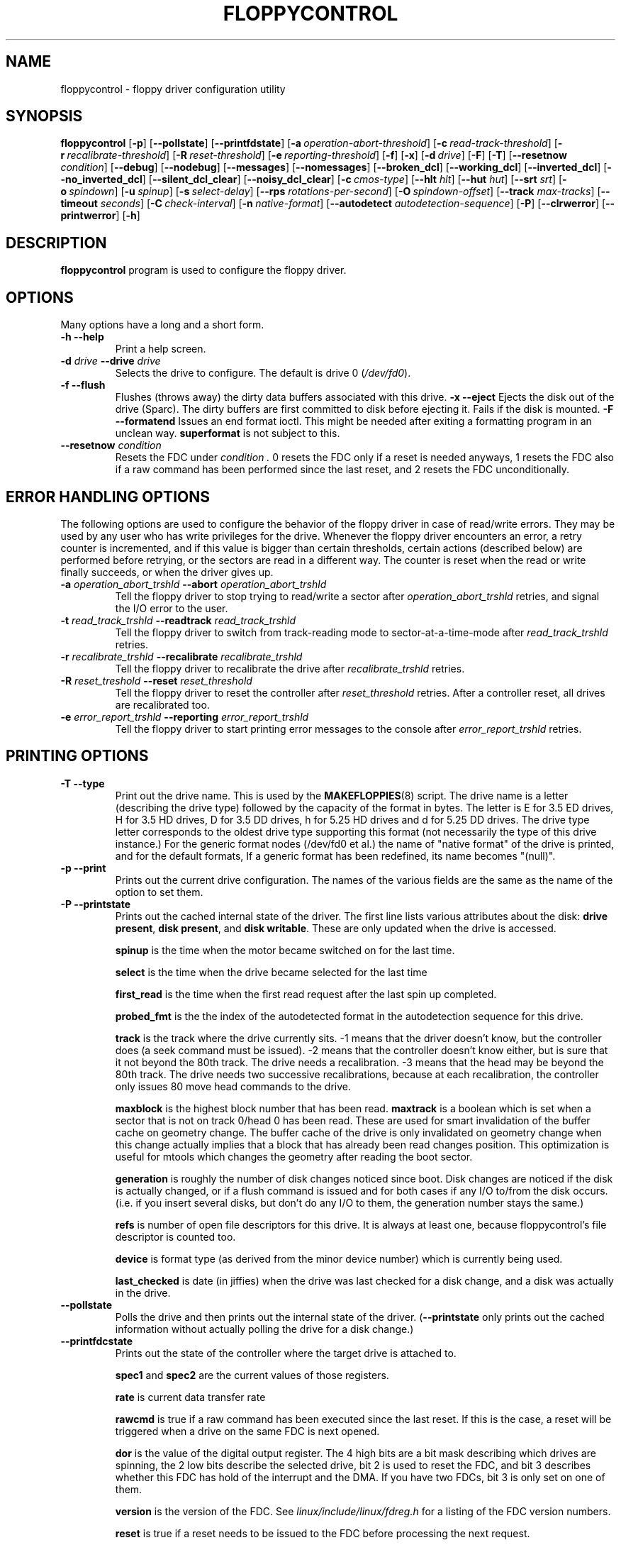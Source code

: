 .TH FLOPPYCONTROL 1 "17nov1995" "fdutils4" "fdutils4"
.de BP
.sp
.ti \-.2i
\(**
..
.SH NAME
floppycontrol \- floppy driver configuration utility
.SH SYNOPSIS
.hy 0
.na
.B floppycontrol
[\fB\-p\fR]
[\fB\-\-pollstate\fR]
[\fB\-\-printfdstate\fR]
[\fB\-a\ \fIoperation-abort-threshold\fR]
[\fB\-c\ \fIread-track-threshold\fR]
[\fB\-r\ \fIrecalibrate-threshold\fR]
[\fB\-R\ \fIreset-threshold\fR]
[\fB\-e\ \fIreporting-threshold\fR]
[\fB\-f\fR]
[\fB\-x\fR]
[\fB\-d\ \fIdrive\fR]
[\fB\-F\fR]
[\fB\-T\fR]
[\fB\-\-resetnow \fIcondition\fR]
[\fB\-\-debug\fR]
[\fB\-\-nodebug\fR]
[\fB\-\-messages\fR]
[\fB\-\-nomessages\fR]
[\fB\-\-broken_dcl\fR]
[\fB\-\-working_dcl\fR]
[\fB\-\-inverted_dcl\fR]
[\fB\-\-no_inverted_dcl\fR]
[\fB\-\-silent_dcl_clear\fR]
[\fB\-\-noisy_dcl_clear\fR]
[\fB\-c\ \fIcmos-type\fR]
[\fB\-\-hlt \fIhlt\fR]
[\fB\-\-hut \fIhut\fR]
[\fB\-\-srt \fIsrt\fR]
[\fB\-o\ \fIspindown\fR]
[\fB\-u\ \fIspinup\fR]
[\fB\-s\ \fIselect-delay\fR]
[\fB\-\-rps \fIrotations-per-second\fR]
[\fB\-O\ \fIspindown-offset\fR]
[\fB\-\-track \fImax-tracks\fR]
[\fB\-\-timeout \fIseconds\fR]
[\fB\-C\ \fIcheck-interval\fR]
[\fB\-n\ \fInative-format\fR]
[\fB\-\-autodetect \fIautodetection-sequence\fR]
[\fB\-P\fR]
[\fB\-\-clrwerror\fR]
[\fB\-\-printwerror\fR]
[\fB\-h\fR]
.ad b
.hy 1
.SH DESCRIPTION
.B floppycontrol
program is used to configure the floppy driver.
.SH OPTIONS
Many options have a long and a short form.
.TP
.B \-h \-\-help
Print a help screen.
.TP
.BI "\-d " "drive" "  \-\-drive" " drive"
Selects the drive to configure.  The default is drive 0
.RI ( /dev/fd0 ).
.TP
.B \-f "  \-\-flush"
Flushes (throws away) the dirty data buffers associated with this drive.
.B \-x "  \-\-eject"
Ejects the disk out of the drive (Sparc). The dirty buffers are first
committed to disk before ejecting it. Fails if the disk is mounted.
.B \-F "  \-\-formatend"
Issues an end format ioctl. This might be needed after exiting a
formatting program in an unclean way.
.B superformat
is not subject to this.
.TP
.BI "\-\-resetnow" " condition"
Resets the FDC under
.I condition . 
0 resets the FDC only if a reset is needed anyways, 1 resets the FDC
also if a raw command has been performed since the last reset, and 2 resets
the FDC unconditionally.
.SH ERROR HANDLING OPTIONS
The following options are used to configure the behavior of the
floppy driver in case of read/write errors. They may be used by any
user who has write privileges for the drive. Whenever the floppy
driver encounters an error, a retry counter is incremented, and if
this value is bigger than certain thresholds, certain actions
(described below) are performed before retrying, or the sectors are
read in a different way. The counter is reset when the read or write
finally succeeds, or when the driver gives up.
.TP
.BI "\-a " "operation_abort_trshld" "  \-\-abort" " operation_abort_trshld"
Tell the floppy driver to stop trying to read/write a sector after
.I operation_abort_trshld
retries, and signal the I/O error to the user.
.TP
.BI "\-t " "read_track_trshld" "  \-\-readtrack" " read_track_trshld"
Tell the floppy driver to switch from track-reading mode to
sector-at-a-time-mode after
.I read_track_trshld
retries.
.TP
.BI "\-r " "recalibrate_trshld" "  \-\-recalibrate" " recalibrate_trshld"
Tell the floppy driver to recalibrate the drive after
.I recalibrate_trshld
retries.
.TP
.BI "\-R " "reset\_treshold" "  \-\-reset" " reset_threshold"
Tell the floppy driver to reset the controller after
.I reset\_threshold
retries. After a controller reset, all drives are recalibrated too.
.TP
.BI "\-e " "error_report_trshld" "  \-\-reporting" " error_report_trshld"
Tell the floppy driver to start printing error messages to the console
after
.I error_report_trshld
retries.
.SH PRINTING OPTIONS
.TP
.B "\-T" "  \-\-type"
Print out the drive name. This is used by the
.BR MAKEFLOPPIES (8)
script. The drive name is a letter (describing the drive type) followed by
the capacity of the format in bytes. The letter is E for 3.5 ED drives,
H for 3.5 HD drives, D for 3.5 DD drives, h for 5.25 HD drives and d for
5.25 DD drives. The drive type letter corresponds to the oldest drive
type supporting this format (not necessarily the type of this drive
instance.)  For the generic format nodes (/dev/fd0 et al.) the name of
"native format" of the drive is printed, and for the default formats,
If a generic format has been redefined, its name becomes "(null)".
.TP
.B "\-p" "  \-\-print"
Prints out the current drive configuration. The names of the various
fields are the same as the name of the option to set them.
.TP
.B "\-P" "  \-\-printstate"
Prints out the cached internal state of the driver. The first line lists
various attributes about the disk:
.BR "drive present" ,
.BR "disk present" ,
and 
.BR "disk writable" .
These are only updated when the drive is accessed.
.sp 1
.B spinup
is the time when the motor became switched on for the last time.
.sp 1
.B select 
is the time when the drive became selected for the last time
.sp 1
.B first_read
is the time when the first read request after the last spin up
completed.
.sp 1
.B probed_fmt
is the the index of the autodetected format in the autodetection
sequence for this drive.
.sp 1
.B track
is the track where the drive currently sits.
-1 means that the driver doesn't know, but the controller does (a seek
command must be issued).
-2 means that the controller doesn't know either, but is sure that it
not beyond the 80th track.  The drive needs a recalibration.
-3 means that the head may be beyond the 80th track.  The drive needs
two successive recalibrations, because at each recalibration, the
controller only issues 80 move head commands to the drive.
.sp 1
.B maxblock
is the highest block number that has been read.
.B maxtrack
is a boolean which is set when a sector that is not on track 0/head 0 has
been read.  These are used for smart invalidation of the buffer cache
on geometry change.  The buffer cache of the drive is only invalidated
on geometry change when this change actually implies that a block that
has already been read changes position. This optimization is useful for
mtools which changes the geometry after reading the boot sector.
.sp 1
.B generation
is roughly the number of disk changes noticed since boot. Disk changes
are noticed if the disk is actually changed, or if a flush command is
issued and for both cases if any I/O to/from the disk occurs. (i.e. if
you insert several disks, but don't do any I/O to them, the generation
number stays the same.)
.sp 1
.B refs
is number of open file descriptors for this drive. It is always at
least one, because floppycontrol's file descriptor is counted too.
.sp 1
.B device
is format type (as derived from the minor device number) which is
currently being used.
.sp 1
.B last_checked
is date (in jiffies) when the drive was last checked for a disk
change, and a disk was actually in the drive.
.TP
.B "\-\-pollstate"
Polls the drive and then prints out the internal state of the
driver.
.RB ( \-\-printstate
only prints out the cached information without actually polling the
drive for a disk change.)
.TP
.B "\-\-printfdcstate"
Prints out the state of the controller where the target drive is
attached to.
.sp 1
.B spec1
and
.B spec2
are the current values of those registers.
.sp 1
.B rate
is current data transfer rate
.sp 1
.B rawcmd
is true if a raw command has been executed since the last reset. If this
is the case, a reset will be triggered when a drive on the same FDC is
next opened.
.sp 1
.B dor
is the value of the digital output register. The 4 high bits are a bit
mask describing which drives are spinning, the 2 low bits describe the
selected drive, bit 2 is used to reset the FDC, and bit 3 describes
whether this FDC has hold of the interrupt and the DMA. If you have two
FDCs, bit 3 is only set on one of them.
.sp 1
.B version
is the version of the FDC. See
.I linux/include/linux/fdreg.h
for a listing of the FDC version numbers.
.sp 1
.B reset
is true if a reset needs to be issued to the FDC before processing the
next request.
.sp 1
.B need_configure
is true if this FDC needs configuration by the
.B FD_CONFIGURE
command.
.sp 1
.B has_fifo
is set if the FDC understands the
.B FD_CONFIGURE
command.
.sp 1
.B perp_mode
describes the perpendicular mode of this FDC. 0 is non-perpendicular mode,
2 is HD perpendicular mode, 3 is ED perpendicular mode, and 1 is unknown.
.sp 1
.B address
is the address of the first I/O port of the FDC.  Normally, this is
0x3f0 for the first FDC and 0x370 for the second.
.SH PRIVILEGED CONFIGURATION
Only the superuser may set the following parameters:
.TP
.BI "\-A " "autodetect_seq" "  \-\-autodetect" " autodetect_seq"
Set the autodetection sequence. The autodetection sequence is a
comma-separated list of at most eight format descriptors. Each format
descriptor is a format number optionally followed by the letter
.B t .
For drive 0, the format number is the minor device number divided by 4.
.sp 1
This sequence is used by to find out the format of a newly inserted
disk. The formats are tried one after the other, and the first
matching format is retained. To test the format, the driver tries to
read the first sector on the first track on the first head when 
.B t 
is not given, or the whole first track when
.B t 
is given. Thus, autodetection cannot detect the number of
tracks. However, this information is contained in the boot sector,
which is now accessible. The boot sector can then be used by mtools to
configure the correct number of tracks.
.sp 1
Example:
.B 7,4,20t,21
means to try out the formats whose minor device numbers are 28 (1.44M),
16 (720k) , 80 (1.82M), and 84 (1.99M), in this order. For the 1.82M
format, try to read the whole track at once.
.sp 1
Reading the whole track at once allows you to distinguish between two
formats which differ only in the number of sectors. (The format with the
most sectors must be tried first.) With the new
.BR mtools ,
it is no longer necessary to make this distinction, because
.B mtools
can now figure out the number of sectors by looking at the boot sector.
.sp 1
Reading the whole track at once may also speed up the first read by
200 milliseconds. However, if you try to read a disk which has less
sectors than the format, you lose some time.
.sp 1
I suggest that you put the most often used format in the first place
(barring other constraints), as each format that is tried out takes
400 milliseconds.
.TP
.BI "\-\-tracks" " max_tracks"
Set the maximal numbers of physical tracks that this drive may
handle. If you have a drive which is only able to handle 80 tracks
(making strange noises when you try to format or read a disk with more
than 80 tracks), use this option to prevent unprivileged users of
damaging your drive by repeatedly reading disks with more than 80
tracks.
.sp 1
If you trust your users and your disks, you don't need this. With most
drives you don't need to worry anyways.
.TP
.B \-\-debug
Switch debugging output on. The debugging information includes timing
information. This option might be useful to fine-tune the timing
options for your local setups. (But for most normal purposes, the
default values are good enough.)
.TP
.B \-\-nodebug
Switch debugging output off.
.TP
.B \-\-messages
Print informational messages after autodetection, geometry parameter
clearing and dma over/underruns.
.TP
.B \-\-nomessages
Don't print informational messages after these events.
.TP
.B \-\-broken_dcl
Assumes that the disk change line off the drive is broken. Disk
changes are assumed to happen whenever the device node is first
opened. The physical disk change line is ignored.
.sp 1
Use this option if disk changes are either not detected at all, or if
disk changes are detected when the disk was not changed. If this
option fixes the problem, I'd recommend checking the floppy cable and
the drive jumpers. Apparently the disk change line is near the edge of
the cable, and is the first line to suffer if the cable is not
inserted straight, or if it is damaged. On some drives, the disk
change line may be chosen by jumper. Make sure that your floppy
controller board and your drive agree which line is the disk change
line. If everything seems right with the jumpers and the cables, or if
the drive is known not to support the disk change line, leave this
option on.
.TP
.B \-\-working_dcl
Assumes that the disk change line works all right. Switching from
broken to working may lead to unexpected results after the first disk
change.
.TP
.B \-\-inverted_dcl
Assumes that this disk drives uses an inverted disk change
line. Apparently this is the case for IBM thinkpads.
.TP
.B \-\-no_inverted_dcl
Assumes that this drive follows the standard convention for the disk
change line.
.TP
.B \-\-noisy_dcl_clear
Switches off silent disk change line clearing for this drive.
.TP
.BI "\-c" "cmos_type" "  \-\-cmos" " cmos_type"
Set the CMOS type of the floppy drive. This is useful if for some
reason the real CMOS type is wrong, or if you have more than two drives.
(It is impossible to specify the types for more than two drives in the
"real" CMOS.) Right now, this CMOS parameter is not yet used by the
kernel, except for feeding it back to other applications (for instance
.BR superformat (1)).
.TP
.BI "\-n" "native_format" "  \-\-native_format" " native_format"
Set the native format of this drive. The native format of a drive is
the highest standard format available for this drive. (Example: For
a 5 1/4 HD drive it is the usual 1200K format.) This is format is used
to make up the format name for the generic device (which is the name
of the native format). This drive name is used by the
.BR MAKEFLOPPIES (8)
script.
.TP
.BI "\-\-hlt" " hlt"
Set the head load time (in microseconds) for this floppy drive.
.TP
.BI "\-\-hut" " hut"
Set the head unload time (in microseconds) for this floppy drive.
.TP
.BI "\-\-srt" " srt"
Set the step rate (in microseconds) for this floppy drive.
.TP
.BI "\-i" "sector_interleave" "  \-\-interleave" " sector_interleave"
Set the number of sectors beyond which sector interleaving will be used.
This option will only be used by the
.B FDFMTTRK
ioctl.  The old
.BR fdformat (1)
uses this, but
.BR superformat (1)
does not.
.SH TIMING PARAMETERS
 To set these parameters, you need superuser privileges. All times are in
tick units (10 milliseconds).
.TP
.BI "\-u" "spinup\-time" "  \-\-spinup" " spinup_time"
Set the spinup time of the floppy drive. In order to do read or write
to the floppy disk, it must spin. It takes a certain time for the
motor to reach enough speed to read or write. This parameter describes
this time. The floppy driver doesn't try to access the drive before
the spinup time has elapsed. With modern controllers, you may set this time
to zero, as the controller itself enforces the right delay.
.TP
.BI "\-o" "spindown\-time" "  \-\-spindown" " spindown_time"
Set the spindown time of this floppy drive. The motor is not stopped
immediately after the operation completes, because there might be more
operations following. The spindown time is the time the driver waits
before switching off the motor.
.TP
.BI "\-O" "spindown\-offset" "  \-\-spindown_offset" " spindown_offset"
Set the spindown offset of this floppy drive. This parameter is used
to set the position in which the disk stops. This is useful to
minimize the next access time. (If the first sector is just near the
head at the very moment at which the disk has reached enough speed,
you win 200 milliseconds against the most unfavorable situation).
.sp 1
This is done by clocking the time where the first I/O request
completes, and using this time to calculate the current position of
the disk. This mechanism is not 100% reliable (If it fails, you may lose
200 milliseconds).
.TP
.BI "\-s" "select_delay" "  \-\-select_delay" " select_delay"
Set the select delay of this floppy drive. This is the delay that the
driver waits after selecting the drive and issuing the first command to
it. For modern controllers/drives, you may set this to zero.
.TP
.BI "\-C" "check\-interval" "  \-\-checkfreq" " check_interval"
Set the maximal disk change check interval. If a read or write to
the device is issued, and disk change has not been checked for a
longer time than this interval, it is checked now.
.SH WRITE ERROR REPORTING
Due to the buffer cache, write errors cannot always be reported to
the writing user program as soon as the write system call returns.
Indeed the actual writing may actually take place much later. If a
write error is encountered, the floppy driver stores information about
it in its per drive write error structure. This write error structure
stays until explicitly cleared.
.TP
.B \-\-clrwerror
Clears the write error structure.
.TP
.B \-\-printwerror
Prints the contents of the write error structure.
.B write_errors
is a count of how many write errors have occurred since the structure was last
cleared.
.B badness
is the maximal number of retries that were needed to complete an
operation (reads, writes and formats).
.B first_error_sector
is where the first (chronologically) write error occurred.
.B first_error_generation
is the disk generation in which did the first write error occurred.
.B last_error_sector
and
.B last_error_generation
are similar.
.SH FILES
/dev/fd* - Floppy devices
.SH AUTHOR
Alain Knaff, Alain.Knaff@inrialpes.fr
.SH SEE ALSO
.BR superformat (1),
.BR getfdprm (1),
.BR fdrawcmd (1),
.BR mtools (1)
